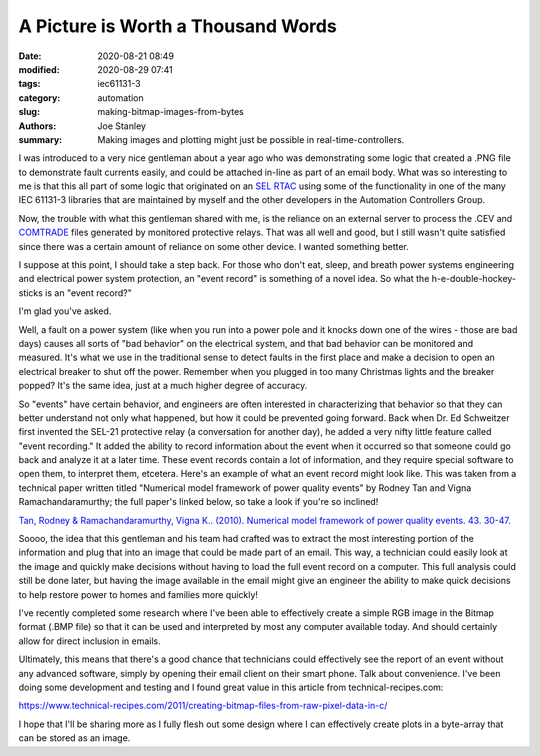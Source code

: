 A Picture is Worth a Thousand Words
###################################

:date: 2020-08-21 08:49
:modified: 2020-08-29 07:41
:tags: iec61131-3
:category: automation
:slug: making-bitmap-images-from-bytes
:authors: Joe Stanley
:summary: Making images and plotting might just be possible in real-time-controllers.

I was introduced to a very nice gentleman about a year ago who was demonstrating some
logic that created a .PNG file to demonstrate fault currents easily, and could be
attached in-line as part of an email body. What was so interesting to me is that this
all part of some logic that originated on an `SEL RTAC`_ using some of the functionality
in one of the many IEC 61131-3 libraries that are maintained by myself and the other
developers in the Automation Controllers Group.

.. _SEL RTAC: https://selinc.com/products/3530/
.. _COMTRADE: https://en.wikipedia.org/wiki/Comtrade#:~:text=COMTRADE%20(Common%20format%20for%20Transient,to%20transient%20power%20system%20disturbances.

Now, the trouble with what this gentleman shared with me, is the reliance on an external
server to process the .CEV and `COMTRADE`_ files generated by monitored protective relays.
That was all well and good, but I still wasn't quite satisfied since there was a certain
amount of reliance on some other device. I wanted something better.

I suppose at this point, I should take a step back. For those who don't eat, sleep, and
breath power systems engineering and electrical power system protection, an "event record"
is something of a novel idea. So what the h-e-double-hockey-sticks is an "event record?"

I'm glad you've asked.

Well, a fault on a power system (like when you run into a power pole and it knocks down
one of the wires - those are bad days) causes all sorts of "bad behavior" on the electrical
system, and that bad behavior can be monitored and measured. It's what we use in the
traditional sense to detect faults in the first place and make a decision to open an
electrical breaker to shut off the power. Remember when you plugged in too many Christmas
lights and the breaker popped? It's the same idea, just at a much higher degree of accuracy.

So "events" have certain behavior, and engineers are often interested in characterizing
that behavior so that they can better understand not only what happened, but how it could
be prevented going forward. Back when Dr. Ed Schweitzer first invented the SEL-21 protective
relay (a conversation for another day), he added a very nifty little feature called "event
recording." It added the ability to record information about the event when it occurred
so that someone could go back and analyze it at a later time. These event records contain
a lot of information, and they require special software to open them, to interpret them,
etcetera. Here's an example of what an event record might look like. This was taken from
a technical paper written titled "Numerical model framework of power quality events" by
Rodney Tan and Vigna Ramachandaramurthy; the full paper's linked below, so take a look if
you're so inclined!

.. image:: power-system-fault.png

`Tan, Rodney & Ramachandaramurthy, Vigna K.. (2010). Numerical model framework of power
quality events. 43. 30-47.`_

.. _Tan, Rodney & Ramachandaramurthy, Vigna K.. (2010). Numerical model framework of power quality events. 43. 30-47.: https://www.researchgate.net/publication/290451701_Numerical_model_framework_of_power_quality_events

Soooo, the idea that this gentleman and his team had crafted was to extract the
most interesting portion of the information and plug that into an image that could be made
part of an email. This way, a technician could easily look at the image and quickly make
decisions without having to load the full event record on a computer. This full analysis
could still be done later, but having the image available in the email might give an
engineer the ability to make quick decisions to help restore power to homes and families
more quickly!

I've recently completed some research where I've been able to effectively create a simple
RGB image in the Bitmap format (.BMP file) so that it can be used and interpreted by most
any computer available today. And should certainly allow for direct inclusion in emails.

Ultimately, this means that there's a good chance that technicians could effectively see
the report of an event without any advanced software, simply by opening their email client
on their smart phone. Talk about convenience. I've been doing some development and testing
and I found great value in this article from technical-recipes.com:

https://www.technical-recipes.com/2011/creating-bitmap-files-from-raw-pixel-data-in-c/

I hope that I'll be sharing more as I fully flesh out some design where I can effectively
create plots in a byte-array that can be stored as an image.